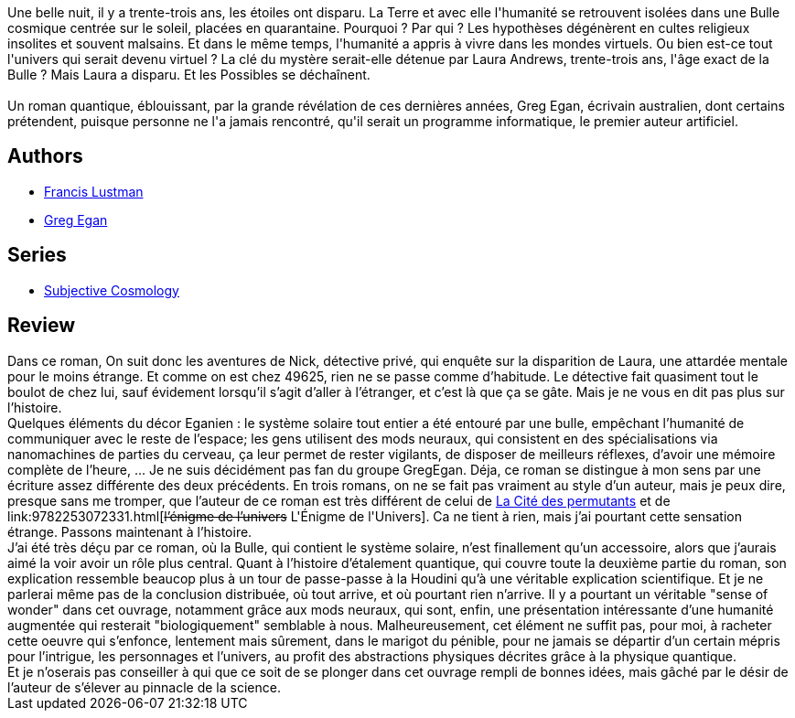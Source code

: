 :jbake-type: post
:jbake-status: published
:jbake-title: Isolation
:jbake-tags:  humanité, nano, post-humanité, rayon-imaginaire,_année_2003,_mois_août,_note_3,hard-science,read
:jbake-date: 2003-08-23
:jbake-depth: ../../
:jbake-uri: goodreads/books/9782253072508.adoc
:jbake-bigImage: https://i.gr-assets.com/images/S/compressed.photo.goodreads.com/books/1454771182l/156786._SX98_.jpg
:jbake-smallImage: https://i.gr-assets.com/images/S/compressed.photo.goodreads.com/books/1454771182l/156786._SY75_.jpg
:jbake-source: https://www.goodreads.com/book/show/156786
:jbake-style: goodreads goodreads-book

++++
<div class="book-description">
Une belle nuit, il y a trente-trois ans, les étoiles ont disparu. La Terre et avec elle l'humanité se retrouvent isolées dans une Bulle cosmique centrée sur le soleil, placées en quarantaine. Pourquoi ? Par qui ? Les hypothèses dégénèrent en cultes religieux insolites et souvent malsains. Et dans le même temps, l'humanité a appris à vivre dans les mondes virtuels. Ou bien est-ce tout l'univers qui serait devenu virtuel ? La clé du mystère serait-elle détenue par Laura Andrews, trente-trois ans, l'âge exact de la Bulle ? Mais Laura a disparu. Et les Possibles se déchaînent.<br /><br />Un roman quantique, éblouissant, par la grande révélation de ces dernières années, Greg Egan, écrivain australien, dont certains prétendent, puisque personne ne l'a jamais rencontré, qu'il serait un programme informatique, le premier auteur artificiel.
</div>
++++


## Authors
* link:../authors/2973940.html[Francis Lustman]
* link:../authors/32699.html[Greg Egan]

## Series
* link:../series/Subjective_Cosmology.html[Subjective Cosmology]

## Review

++++
Dans ce roman, On suit donc les aventures de Nick, détective privé, qui enquête sur la disparition de Laura, une attardée mentale pour le moins étrange. Et comme on est chez 49625, rien ne se passe comme d’habitude. Le détective fait quasiment tout le boulot de chez lui, sauf évidement lorsqu’il s’agit d’aller à l’étranger, et c’est là que ça se gâte. Mais je ne vous en dit pas plus sur l’histoire. <br/>Quelques éléments du décor Eganien : le système solaire tout entier a été entouré par une bulle, empêchant l’humanité de communiquer avec le reste de l’espace; les gens utilisent des mods neuraux, qui consistent en des spécialisations via nanomachines de parties du cerveau, ça leur permet de rester vigilants, de disposer de meilleurs réflexes, d’avoir une mémoire complète de l’heure, ... Je ne suis décidément pas fan du groupe GregEgan. Déja, ce roman se distingue à mon sens par une écriture assez différente des deux précédents. En trois romans, on ne se fait pas vraiment au style d’un auteur, mais je peux dire, presque sans me tromper, que l’auteur de ce roman est très différent de celui de <a class="DirectBookReference destination_Book" href="9782253072249.html">La Cité des permutants</a> et de link:9782253072331.html[<strike>l’énigme de l’univers</strike> L'Énigme de l'Univers]. Ca ne tient à rien, mais j’ai pourtant cette sensation étrange. Passons maintenant à l’histoire. <br/>J’ai été très déçu par ce roman, où la Bulle, qui contient le système solaire, n’est finallement qu’un accessoire, alors que j’aurais aimé la voir avoir un rôle plus central. Quant à l’histoire d’étalement quantique, qui couvre toute la deuxième partie du roman, son explication ressemble beaucop plus à un tour de passe-passe à la Houdini qu’à une véritable explication scientifique. Et je ne parlerai même pas de la conclusion distribuée, où tout arrive, et où pourtant rien n’arrive. Il y a pourtant un véritable "sense of wonder" dans cet ouvrage, notamment grâce aux mods neuraux, qui sont, enfin, une présentation intéressante d’une humanité augmentée qui resterait "biologiquement" semblable à nous. Malheureusement, cet élément ne suffit pas, pour moi, à racheter cette oeuvre qui s’enfonce, lentement mais sûrement, dans le marigot du pénible, pour ne jamais se départir d’un certain mépris pour l’intrigue, les personnages et l’univers, au profit des abstractions physiques décrites grâce à la physique quantique. <br/>Et je n’oserais pas conseiller à qui que ce soit de se plonger dans cet ouvrage rempli de bonnes idées, mais gâché par le désir de l’auteur de s’élever au pinnacle de la science.
++++